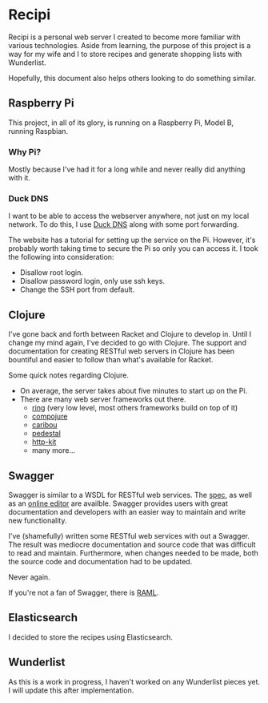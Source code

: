 * Recipi
  Recipi is a personal web server I created to become more familiar with
  various technologies. Aside from learning, the purpose of this project is a
  way for my wife and I to store recipes and generate shopping lists with
  Wunderlist.

  Hopefully, this document also helps others looking to do something similar.

** Raspberry Pi
   This project, in all of its glory, is running on a Raspberry Pi, Model B,
   running Raspbian.

*** Why Pi?
    Mostly because I've had it for a long while and never really did anything
    with it.

*** Duck DNS
    I want to be able to access the webserver anywhere, not just on my local
    network. To do this, I use [[http://www.duckdns.org/][Duck DNS]] along with some port forwarding.

    The website has a tutorial for setting up the service on the Pi. However,
    it's probably worth taking time to secure the Pi so only you can access it.
    I took the following into consideration:
    
    - Disallow root login.
    - Disallow password login, only use ssh keys.
    - Change the SSH port from default.

** Clojure
   I've gone back and forth between Racket and Clojure to develop in. Until I
   change my mind again, I've decided to go with Clojure. The support and
   documentation for creating RESTful web servers in Clojure has been
   bountiful and easier to follow than what's available for Racket.

   Some quick notes regarding Clojure.

   - On average, the server takes about five minutes to start up on the Pi.
   - There are many web server frameworks out there.
     + [[https://github.com/ring-clojure/ring][ring]] (very low level, most others frameworks build on top of it)
     + [[https://github.com/weavejester/compojure][compojure]]
     + [[https://github.com/caribou/caribou][caribou]]
     + [[https://github.com/pedestal/pedestal][pedestal]]
     + [[https://github.com/http-kit/http-kit][http-kit]]
     + many more...

** Swagger
   Swagger is similar to a WSDL for RESTful web services. The [[https://github.com/swagger-api/swagger-spec/blob/master/versions/2.0.md][spec]], as well as
   an [[https://editor.swagger.io/][online editor]] are availble. Swagger provides users with great
   documentation and developers with an easier way to maintain and write new
   functionality.

   I've (shamefully) written some RESTful web services with out a Swagger. The
   result was mediocre documentation and source code that was difficult to read
   and maintain. Furthermore, when changes needed to be made, both the source
   code and documentation had to be updated.

   Never again.

   If you're not a fan of Swagger, there is [[http://raml.org/index.html][RAML]].

** Elasticsearch
   I decided to store the recipes using Elasticsearch. 

** Wunderlist
   As this is a work in progress, I haven't worked on any Wunderlist pieces
   yet. I will update this after implementation.
